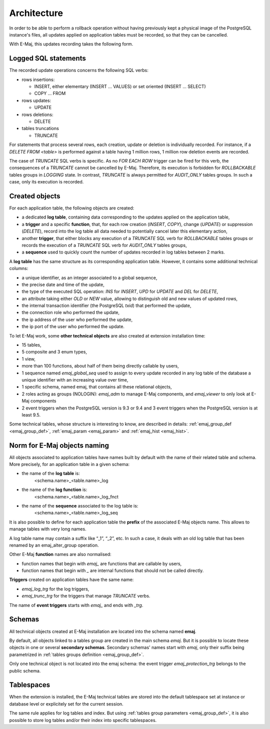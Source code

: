 Architecture
============

In order to be able to perform a rollback operation without having previously kept a physical image of the PostgreSQL instance's files, all updates applied on application tables must be recorded, so that they can be cancelled. 

With E-Maj, this updates recording takes the following form.

Logged SQL statements
*********************
The recorded update operations concerns the following SQL verbs:

* rows insertions:

  * INSERT, either elementary (INSERT … VALUES) or set oriented (INSERT … SELECT)
  * COPY … FROM

* rows updates:

  * UPDATE

* rows deletions:

  * DELETE

* tables truncations

  * TRUNCATE 

For statements that process several rows, each creation, update or deletion is individually recorded. For instance, if a *DELETE FROM <table>* is performed against a table having 1 million rows, 1 million row deletion events are recorded.

The case of *TRUNCATE* SQL verbs is specific. As no *FOR EACH ROW* trigger can be fired for this verb, the consequences of a *TRUNCATE* cannot be cancelled by E-Maj. Therefore, its execution is forbidden for *ROLLBACKABLE* tables groups in *LOGGING* state. In contrast, *TRUNCATE* is always permitted for *AUDIT_ONLY* tables groups. In such a case, only its execution is recorded.


Created objects
***************

For each application table, the following objects are created:

* a dedicated **log table**, containing data corresponding to the updates applied on the application table,
* a **trigger** and a specific **function**, that, for each row creation (*INSERT*, *COPY*), change (*UPDATE*) or suppression (*DELETE*), record into the log table all data needed to potentially cancel later this elementary action,
* another **trigger**, that either blocks any execution of a *TRUNCATE* SQL verb for *ROLLBACKABLE* tables groups or records the execution of a *TRUNCATE* SQL verb for *AUDIT_ONLY* tables groups,
* a **sequence** used to quickly count the number of updates recorded in log tables between 2 marks.

.. image:: images/created_objects.png
   :align: center

A **log table** has the same structure as its corresponding application table. However, it contains some additional technical columns:

* a unique identifier, as an integer associated to a global sequence,
* the precise date and time of the update,
* the type of the executed SQL operation: *INS* for *INSERT*, *UPD* for *UPDATE* and *DEL* for *DELETE*,
* an attribute taking either *OLD* or *NEW* value, allowing to distinguish old and new values of updated rows,
* the internal transaction identifier (the PostgreSQL *txid*) that performed the update,
* the connection role who performed the update,
* the ip address of the user who performed the update,
* the ip port of the user who performed the update.

To let E-Maj work, some **other technical objects** are also created at extension installation time:

* 15 tables,
* 5 composite and 3 enum types,
* 1 view, 
* more than 100 functions, about half of them being directly callable by users,
* 1 sequence named *emaj_global_seq* used to assign to every update recorded in any log table of the database a unique identifier with an increasing value over time,
* 1 specific schema, named emaj, that contains all these relational objects,
* 2 roles acting as groups (NOLOGIN): *emaj_adm* to manage E-Maj components, and *emaj_viewer* to only look at E-Maj components
* 2 event triggers when the PostgreSQL version is 9.3 or 9.4 and 3 event triggers when the PostgreSQL version is at least 9.5.

Some technical tables, whose structure is interesting to know, are described in details: :ref:`emaj_group_def <emaj_group_def>`, :ref:`emaj_param <emaj_param>` and :ref:`emaj_hist <emaj_hist>`.


Norm for E-Maj objects naming
*****************************

All objects associated to application tables have names built by default with the name of their related table and schema. More precisely, for an application table in a given schema:

* the name of the **log table** is: 
	<schema.name>_<table.name>_log

* the name of the **log function** is: 
	<schema.name>_<table.name>_log_fnct

* the name of the **sequence** associated to the log table is:
	<schema.name>_<table.name>_log_seq

It is also possible to define for each application table the **prefix** of the associated E-Maj objects name. This allows to manage tables with very long names.

A log table name may contain a suffix like “_1”, “_2”, etc. In such a case, it deals with an old log table that has been renamed by an emaj_alter_group operation.

Other E-Maj **function** names are also normalised:

* function names that begin with `emaj_` are functions that are callable by users,
* function names that begin with `_` are internal functions that should not be called directly.

**Triggers** created on application tables have the same name:

* *emaj_log_trg* for the log triggers,
* *emaj_trunc_trg* for the triggers that manage *TRUNCATE* verbs.

The name of **event triggers** starts with `emaj_` and ends with `_trg`.


Schemas
*******

All technical objects created at E-Maj installation are located into the schema named **emaj**.

By default, all objects linked to a tables group are created in the main schema *emaj*. But it is possible to locate these objects in one or several **secondary schemas**. Secondary schemas' names start with `emaj`, only their suffix being parametrized in :ref:`tables groups definition <emaj_group_def>`.

Only one technical object is not located into the emaj schema: the event trigger *emaj_protection_trg* belongs to the public schema.


Tablespaces
***********

When the extension is installed, the E-Maj technical tables are stored into the default tablespace set at instance or database level or explicitely set for the current session.

The same rule applies for log tables and index. But using :ref:`tables group parameters <emaj_group_def>`, it is also possible to store log tables and/or their index into specific tablespaces.

